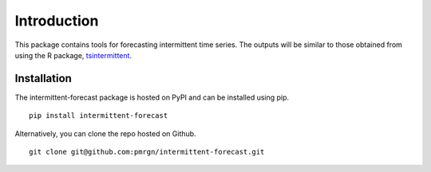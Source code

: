 Introduction
============

This package contains tools for forecasting intermittent time series. 
The outputs will be similar to those obtained from using the R 
package, `tsintermittent <https://cran.r-project.org/web/packages/tsintermittent/index.html>`_. 

Installation
************

The intermittent-forecast package is hosted on PyPI and can be installed using pip.

::

    pip install intermittent-forecast

Alternatively, you can clone the repo hosted on Github.

::

	git clone git@github.com:pmrgn/intermittent-forecast.git

